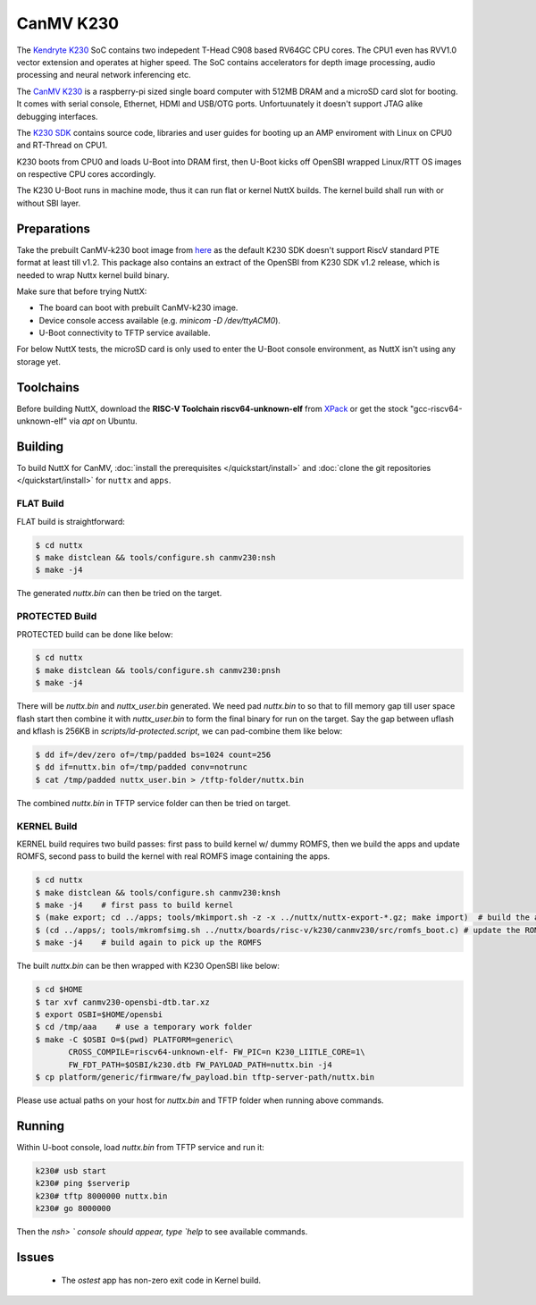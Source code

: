 =============
CanMV K230
=============

The `Kendryte K230 <https://www.canaan.io/product/k230>`_ SoC contains two indepedent T-Head C908 based RV64GC CPU cores. The CPU1 even has RVV1.0 vector extension and operates at higher speed. The SoC contains accelerators for depth image processing, audio processing and neural network inferencing etc.

The `CanMV K230 <https://developer.canaan-creative.com/k230/dev/zh/CanMV_K230_%E6%95%99%E7%A8%8B.html>`_ is a raspberry-pi sized single board computer with 512MB DRAM and a microSD card slot for booting. It comes with serial console, Ethernet, HDMI and USB/OTG ports. Unfortuunately it doesn't support JTAG alike debugging interfaces.

The `K230 SDK <https://github.com/kendryte/k230_sdk>`_ contains source code, libraries and user guides for booting up an AMP enviroment with Linux on CPU0 and RT-Thread on CPU1. 

K230 boots from CPU0 and loads U-Boot into DRAM first, then U-Boot kicks off OpenSBI wrapped Linux/RTT OS images on respective CPU cores accordingly.

The K230 U-Boot runs in machine mode, thus it can run flat or kernel NuttX builds. The kernel build shall run with or without SBI layer.

Preparations
============

Take the prebuilt CanMV-k230 boot image from `here <https://gitee.com/yf1972/filexfers/tree/canmv230-tools-for-nuttx-v1.2>`_ as the default K230 SDK doesn't support RiscV standard PTE format at least till v1.2. This package also contains an extract of the OpenSBI from K230 SDK v1.2 release, which is needed to wrap Nuttx kernel build binary.

Make sure that before trying NuttX:

- The board can boot with prebuilt CanMV-k230 image.
- Device console access available (e.g. `minicom -D /dev/ttyACM0`).
- U-Boot connectivity to TFTP service available.

For below NuttX tests, the microSD card is only used to enter the U-Boot console environment, as NuttX isn't using any storage yet.

Toolchains
==========

Before building NuttX, download the **RISC-V Toolchain riscv64-unknown-elf** from `XPack <https://github.com/xpack-dev-tools/riscv-none-elf-gcc-xpack>`_ or get the stock "gcc-riscv64-unknown-elf" via `apt` on Ubuntu.


Building
========

To build NuttX for CanMV, :doc:`install the prerequisites </quickstart/install>` and :doc:`clone the git repositories </quickstart/install>` for ``nuttx`` and ``apps``.

FLAT Build
----------

FLAT build is straightforward:

.. code:: console

   $ cd nuttx
   $ make distclean && tools/configure.sh canmv230:nsh
   $ make -j4

The generated `nuttx.bin` can then be tried on the target.

PROTECTED Build
---------------

PROTECTED build can be done like below:

.. code:: console

   $ cd nuttx
   $ make distclean && tools/configure.sh canmv230:pnsh
   $ make -j4

There will be `nuttx.bin` and `nuttx_user.bin` generated. We need pad `nuttx.bin` to so that to fill memory gap till user space flash start then combine it with `nuttx_user.bin` to form the final binary for run on the target. Say the gap between uflash and kflash is 256KB in `scripts/ld-protected.script`, we can pad-combine them like below:

.. code:: console

   $ dd if=/dev/zero of=/tmp/padded bs=1024 count=256
   $ dd if=nuttx.bin of=/tmp/padded conv=notrunc
   $ cat /tmp/padded nuttx_user.bin > /tftp-folder/nuttx.bin

The combined `nuttx.bin` in TFTP service folder can then be tried on target.

KERNEL Build
------------

KERNEL build requires two build passes: first pass to build kernel w/ dummy ROMFS, then we build the apps and update ROMFS, second pass to build the kernel with real ROMFS image containing the apps.

.. code:: console

   $ cd nuttx
   $ make distclean && tools/configure.sh canmv230:knsh
   $ make -j4    # first pass to build kernel
   $ (make export; cd ../apps; tools/mkimport.sh -z -x ../nuttx/nuttx-export-*.gz; make import)  # build the apps
   $ (cd ../apps/; tools/mkromfsimg.sh ../nuttx/boards/risc-v/k230/canmv230/src/romfs_boot.c) # update the ROMFS image
   $ make -j4    # build again to pick up the ROMFS

The built `nuttx.bin` can be then wrapped with K230 OpenSBI like below:

.. code:: console

   $ cd $HOME
   $ tar xvf canmv230-opensbi-dtb.tar.xz
   $ export OSBI=$HOME/opensbi
   $ cd /tmp/aaa    # use a temporary work folder
   $ make -C $OSBI O=$(pwd) PLATFORM=generic\
          CROSS_COMPILE=riscv64-unknown-elf- FW_PIC=n K230_LIITLE_CORE=1\
          FW_FDT_PATH=$OSBI/k230.dtb FW_PAYLOAD_PATH=nuttx.bin -j4
   $ cp platform/generic/firmware/fw_payload.bin tftp-server-path/nuttx.bin

Please use actual paths on your host for `nuttx.bin` and TFTP folder when running above commands.


Running
=======

Within U-boot console, load `nuttx.bin` from TFTP service and run it:

.. code:: console

   k230# usb start
   k230# ping $serverip
   k230# tftp 8000000 nuttx.bin
   k230# go 8000000

Then the `nsh> ` console should appear, type `help` to see available commands.

Issues
======

 - The `ostest` app has non-zero exit code in Kernel build.
